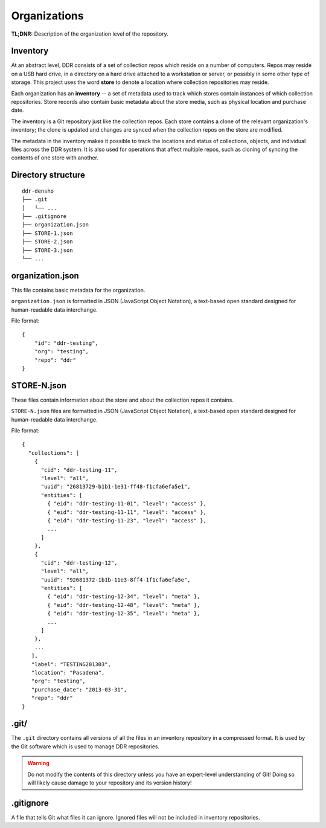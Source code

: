 .. _structure:

=============
Organizations
=============


**TL;DNR:** Description of the organization level of the repository.


Inventory
--------------------

At an abstract level, DDR consists of a set of collection repos which reside on a number of computers.  Repos may reside on a USB hard drive, in a directory on a hard drive attached to a workstation or server, or possibly in some other type of storage.  This project uses the word **store** to denote a location where collection repositories may reside.

Each organization has an **inventory** -- a set of metadata used to track which stores contain instances of which collection repositories.  Store records also contain basic metadata about the store media, such as physical location and purchase date.

The inventory is a Git repository just like the collection repos.  Each store contains a clone of the relevant organization's inventory; the clone is updated and changes are synced when the collection repos on the store are modified.

The metadata in the inventory makes it possible to track the locations and status of collections, objects, and individual files across the DDR system.  It is also used for operations that affect multiple repos, such as cloning of syncing the contents of one store with another.


Directory structure
--------------------

::

    ddr-densho
    ├── .git
    │   └── ...
    ├── .gitignore
    ├── organization.json
    ├── STORE-1.json
    ├── STORE-2.json
    ├── STORE-3.json
    └── ...


organization.json
--------------------

This file contains basic metadata for the organization.

``organization.json`` is formatted in JSON (JavaScript Object Notation), a text-based open standard designed for human-readable data interchange.

File format::

    {
        "id": "ddr-testing",
        "org": "testing",
        "repo": "ddr"
    }


STORE-N.json
--------------------

These files contain information about the store and about the collection repos it contains.

``STORE-N.json`` files are formatted in JSON (JavaScript Object Notation), a text-based open standard designed for human-readable data interchange.

File format::

    {
      "collections": [
        {
          "cid": "ddr-testing-11",
          "level": "all",
          "uuid": "26813729-b1b1-1e31-ff48-f1cfa6efa5e1",
          "entities": [
            { "eid": "ddr-testing-11-01", "level": "access" },
            { "eid": "ddr-testing-11-11", "level": "access" },
            { "eid": "ddr-testing-11-23", "level": "access" },
            ...
          ]
        },
        {
          "cid": "ddr-testing-12",
          "level": "all",
          "uuid": "92681372-1b1b-11e3-8ff4-1f1cfa6efa5e",
          "entities": [
            { "eid": "ddr-testing-12-34", "level": "meta" },
            { "eid": "ddr-testing-12-48", "level": "meta" },
            { "eid": "ddr-testing-12-35", "level": "meta" },
            ...
          ]
        },
        ...
       ],
       "label": "TESTING201303",
       "location": "Pasadena",
       "org": "testing",
       "purchase_date": "2013-03-31",
       "repo": "ddr"
    }



.git/
--------------------

The ``.git`` directory contains all versions of all the files in an inventory repository in a compressed format.  It is used by the Git software which is used to manage DDR repositories.

.. warning::
    Do not modify the contents of this directory unless you have an expert-level understanding of Git!  Doing so will likely cause damage to your repository and its version history!



.gitignore
--------------------

A file that tells Git what files it can ignore.  Ignored files will not be included in inventory repositories.
